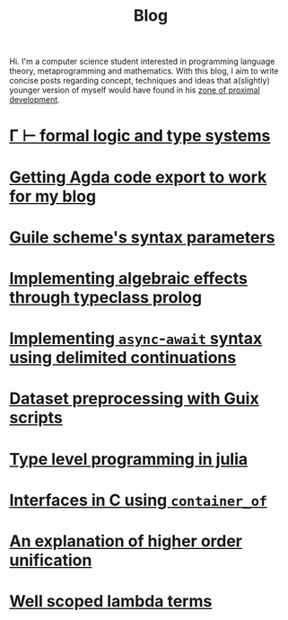 :PROPERTIES:
:ID:       b06c90e5-4e23-4833-bd0d-23a6b989e6e6
:CREATED:  2024-04-03T00:21:48
:END:
#+TITLE: Blog
#+LANGUAGE: english
Hi. I'm a computer science student interested in programming language theory,
metaprogramming and mathematics. With this blog, I aim to write concise posts
regarding concept, techniques and ideas that a(slightly) younger version of
myself would have found in his [[https://en.wikipedia.org/wiki/Zone_of_proximal_development][zone of proximal development]].

* [[id:a8bc74ff-eca5-4848-8ce9-f1c56170d4d4][Γ ⊢ formal logic and type systems]]

* [[id:6c8af10c-6dad-4cd6-a028-353067b80266][Getting Agda code export to work for my blog]]

* [[id:d652fd73-f650-4db8-b2b0-9d94ffe7058b][Guile scheme's syntax parameters]]

* [[id:db5e5ed5-987b-428a-a402-c267c09cf0c4][Implementing algebraic effects through typeclass prolog]]

* [[id:bc6ba032-8b50-4403-95db-abb7da96ae83][Implementing ~async~-~await~ syntax using delimited continuations]]

* [[id:94834d2e-4ab7-41d0-bede-3b0ff5ae2b30][Dataset preprocessing with Guix scripts]]

* [[id:d06c9885-40a8-49aa-b6e2-f84d0ede7bfd][Type level programming in julia]]

* [[id:9b646ba8-977e-495a-a4c5-5e20aacd3d21][Interfaces in C using ~container_of~]]

* [[id:df9ac546-8555-4c69-bb14-659a0b556f35][An explanation of higher order unification]]

* [[id:6d25ece7-27de-4847-a5d8-a5586c72bc6f][Well scoped lambda terms]]

# * [[id:1ffbcfb3-9c0d-4776-b163-b737369328b4][Guix: elevate your computing]]


